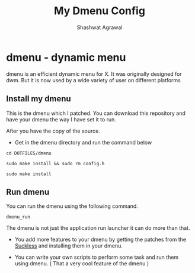 #+title:     My Dmenu Config
#+author:    Shashwat Agrawal

* dmenu - dynamic menu

dmenu is an efficient dynamic menu for X. It was originally designed for dwm. But it is now used by a wide variety of user on different platforms

** Install my dmenu

This is the dmenu which I patched. You can download this repository and have your dmenu the way I have set it to run.

After you have the copy of the source.

+ Get in the dmenu directory and run the command below

#+begin_example
cd DOTFILES/dmenu
#+end_example


#+begin_example
sudo make install && sudo rm config.h
#+end_example

#+begin_example
sudo make install
#+end_example


** Run dmenu

You can run the dmenu using the following command.

#+begin_example
dmenu_run
#+end_example

The dmenu is not just the application run launcher it can do more than that.

+ You add more features to your dmenu by getting the patches from the [[https://suckless.org/][Suckless]] and installing them in your dmenu.

+ You can write your own scripts to perform some task and run them using dmenu. ( That a very cool feature of the dmenu )

